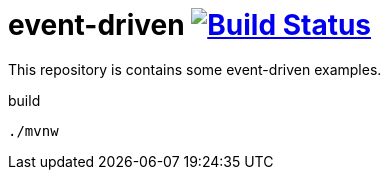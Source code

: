 = event-driven image:https://travis-ci.org/daggerok/event-driven.svg?branch=master["Build Status", link="https://travis-ci.org/daggerok/event-driven"]

This repository is contains some event-driven examples.

.build
----
./mvnw
----
